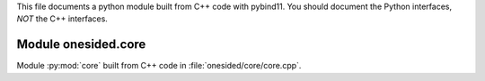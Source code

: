 This file documents a python module built from C++ code with pybind11.
You should document the Python interfaces, *NOT* the C++ interfaces.

Module onesided.core
**************************

Module :py:mod:`core` built from C++ code in :file:`onesided/core/core.cpp`.

.. function:: add(x,y,z)
   :module: onesided.core
   
   Compute the sum of *x* and *y* and store the result in *z* (overwrite).

   :param x: 1D Numpy array with ``dtype=numpy.float64`` (input)
   :param y: 1D Numpy array with ``dtype=numpy.float64`` (input)
   :param z: 1D Numpy array with ``dtype=numpy.float64`` (output)
   